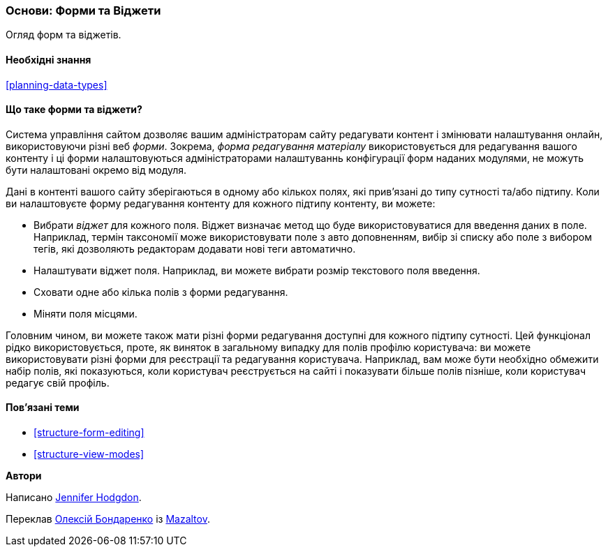 [[structure-widgets]]

=== Основи: Форми та Віджети

[role="summary"]
Огляд форм та віджетів.

(((Форма редагування матеріалу, огляд)))
(((Віджет, огляд)))
(((Поле, огляд)))
(((Форма, огляд)))

==== Необхідні знання

<<planning-data-types>>

==== Що таке форми та віджети?

Система управління сайтом дозволяє вашим адміністраторам
сайту редагувати контент і змінювати налаштування онлайн, використовуючи різні веб
_форми_. Зокрема, _форма редагування матеріалу_ використовується для редагування вашого
контенту і ці форми налаштовуються адміністраторами налаштуваннь конфігурації
форм наданих модулями, не можуть бути налаштовані окремо від модуля.

Дані в контенті вашого сайту зберігаються в одному або кількох полях, які
прив'язані до типу сутності та/або підтипу. Коли ви налаштовуєте форму редагування
контенту для кожного підтипу контенту, ви можете:

* Вибрати _віджет_ для кожного поля. Віджет визначає метод що буде використовуватися для введення
даних в поле. Наприклад, термін таксономії може використовувати
поле з авто доповненням, вибір зі списку або поле з вибором тегів, які дозволяють редакторам
додавати нові теги автоматично.

* Налаштувати віджет поля. Наприклад, ви можете вибрати розмір
текстового поля введення.

* Сховати одне або кілька полів з форми редагування.

* Міняти поля місцями.

Головним чином, ви можете також мати різні форми редагування доступні для
кожного підтипу сутності. Цей функціонал рідко використовується, проте, як виняток
в загальному випадку для полів профілю користувача: ви можете використовувати різні форми для
реєстрації та редагування користувача. Наприклад, вам може бути необхідно обмежити набір
полів, які показуються, коли користувач реєструється на сайті і показувати більше полів пізніше,
коли користувач редагує свій профіль.

==== Пов'язані теми

* <<structure-form-editing>>
* <<structure-view-modes>>

// ==== Additional resources


*Автори*

Написано https://www.drupal.org/u/jhodgdon[Jennifer Hodgdon].

Переклав https://www.drupal.org/alexmazaltov[Олексій Бондаренко] із https://drupal.org/mazaltov[Mazaltov].
